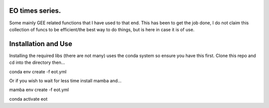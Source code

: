 EO times series.
~~~~~~~~~~~~~~~~~~~~~~~~~~~~~~~~~~~~~~~~~~~~~~~~~~~~~~~~~~~~~~~~~~~~~~~~~~~~~~~~~~~~~~~~~~~~~~~~~~~~~~~~~~~~~~~~~~~

Some mainly GEE related functions that I have used to that end. This has been to get the job done, I do not claim this collection of funcs to be efficient/the best way to do things, but is here in case it is of use. 

Installation and Use
~~~~~~~~~~~~~~~~~~~~

Installing the required libs (there are not many) uses the conda system so ensure you have this first. Clone this repo and cd into the directory then...

.. code-block:: bash

conda env create -f eot.yml

Or if you wish to wait for less time install mamba and...

.. code-block:: bash

mamba env create -f eot.yml

conda activate eot


